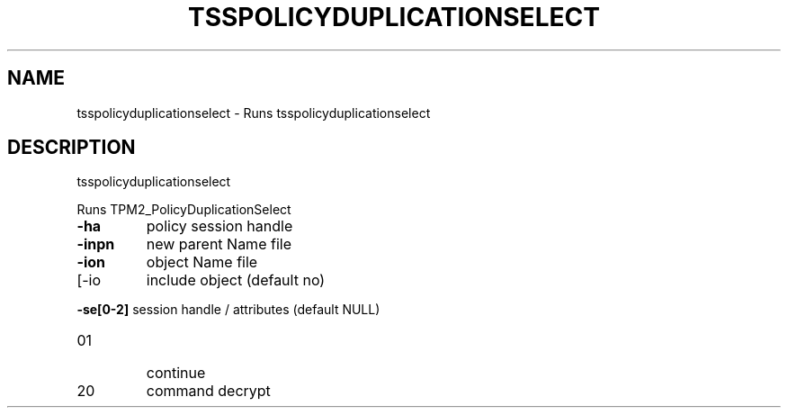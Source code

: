 '.\" DO NOT MODIFY THIS FILE!  It was generated by help2man 1.47.13.
.TH TSSPOLICYDUPLICATIONSELECT "1" "November 2020" "tsspolicyduplicationselect 1.6" "User Commands"
.SH NAME
tsspolicyduplicationselect \- Runs tsspolicyduplicationselect
.SH DESCRIPTION
tsspolicyduplicationselect
.PP
Runs TPM2_PolicyDuplicationSelect
.TP
\fB\-ha\fR
policy session handle
.TP
\fB\-inpn\fR
new parent Name file
.TP
\fB\-ion\fR
object Name file
.TP
[\-io
include object (default no)
.HP
\fB\-se[0\-2]\fR session handle / attributes (default NULL)
.TP
01
continue
.TP
20
command decrypt
